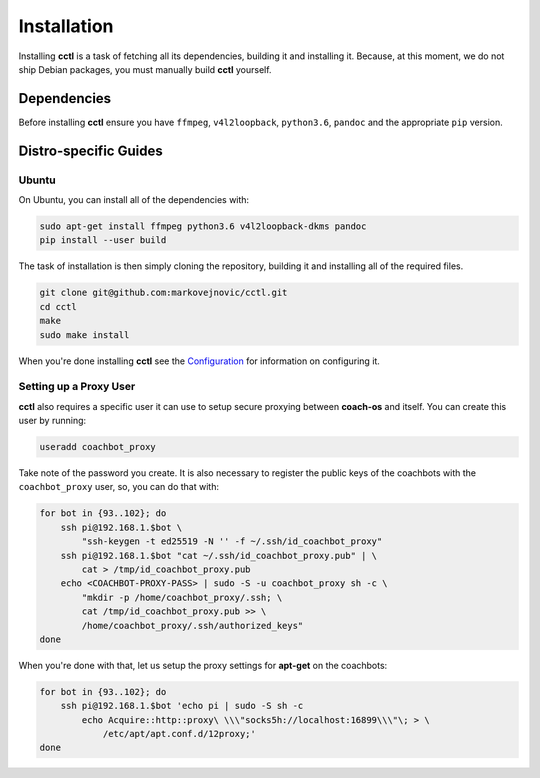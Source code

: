 Installation
============

Installing **cctl** is a task of fetching all its dependencies, building it and
installing it. Because, at this moment, we do not ship Debian packages, you
must manually build **cctl** yourself.

Dependencies
------------

Before installing **cctl** ensure you have ``ffmpeg``, ``v4l2loopback``,
``python3.6``, ``pandoc`` and the appropriate ``pip`` version.

Distro-specific Guides
----------------------

Ubuntu
^^^^^^

On Ubuntu, you can install all of the dependencies with:

.. code-block:: bash

   sudo apt-get install ffmpeg python3.6 v4l2loopback-dkms pandoc
   pip install --user build

The task of installation is then simply cloning the repository, building it and
installing all of the required files.

.. code-block:: bash

   git clone git@github.com:markovejnovic/cctl.git
   cd cctl
   make
   sudo make install

When you're done installing **cctl** see the `Configuration
<cofiguration.html>`_ for information on configuring it.

Setting up a Proxy User
^^^^^^^^^^^^^^^^^^^^^^^

**cctl** also requires a specific user it can use to setup secure proxying
between **coach-os** and itself. You can create this user by running:

.. code-block:: bash

   useradd coachbot_proxy

Take note of the password you create.
It is also necessary to register the public keys of the coachbots with the
``coachbot_proxy`` user, so, you can do that with:

.. code-block:: bash

   for bot in {93..102}; do
       ssh pi@192.168.1.$bot \
           "ssh-keygen -t ed25519 -N '' -f ~/.ssh/id_coachbot_proxy"
       ssh pi@192.168.1.$bot "cat ~/.ssh/id_coachbot_proxy.pub" | \
           cat > /tmp/id_coachbot_proxy.pub
       echo <COACHBOT-PROXY-PASS> | sudo -S -u coachbot_proxy sh -c \
           "mkdir -p /home/coachbot_proxy/.ssh; \
           cat /tmp/id_coachbot_proxy.pub >> \
           /home/coachbot_proxy/.ssh/authorized_keys"
   done

When you're done with that, let us setup the proxy settings for **apt-get** on
the coachbots:

.. code-block:: bash

   for bot in {93..102}; do
       ssh pi@192.168.1.$bot 'echo pi | sudo -S sh -c
           echo Acquire::http::proxy\ \\\"socks5h://localhost:16899\\\"\; > \
               /etc/apt/apt.conf.d/12proxy;'
   done
